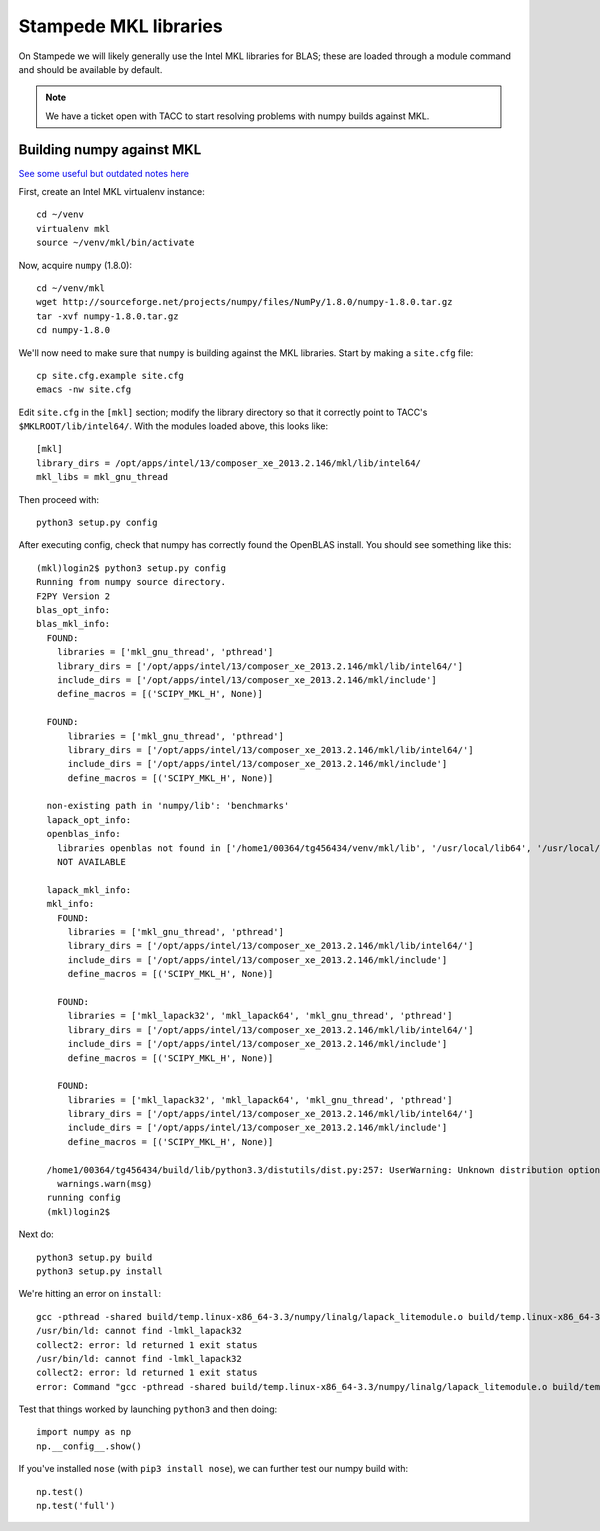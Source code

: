 Stampede MKL libraries
************************************

On Stampede we will likely generally use the Intel MKL libraries for
BLAS; these are loaded through a module command and should be
available by default.  

.. note ::

   We have a ticket open with TACC to start
   resolving problems with numpy builds against MKL.

Building numpy against MKL
----------------------------------

`See some useful but outdated notes here <https://www.cac.cornell.edu/stampede/python/nscompile.aspx>`_

First, create an Intel MKL virtualenv instance::

     cd ~/venv
     virtualenv mkl
     source ~/venv/mkl/bin/activate

Now, acquire ``numpy`` (1.8.0)::

     cd ~/venv/mkl
     wget http://sourceforge.net/projects/numpy/files/NumPy/1.8.0/numpy-1.8.0.tar.gz
     tar -xvf numpy-1.8.0.tar.gz
     cd numpy-1.8.0

We'll now need to make sure that ``numpy`` is building against the MKL
libraries.  Start by making a ``site.cfg`` file::

     cp site.cfg.example site.cfg
     emacs -nw site.cfg

Edit ``site.cfg`` in the ``[mkl]`` section; modify the
library directory so that it correctly point to TACC's
``$MKLROOT/lib/intel64/``.  
With the modules loaded above, this looks like::

     [mkl]
     library_dirs = /opt/apps/intel/13/composer_xe_2013.2.146/mkl/lib/intel64/
     mkl_libs = mkl_gnu_thread


Then proceed with::

     python3 setup.py config

After executing config, check that numpy has correctly found the
OpenBLAS install.  You should see something like this:

::

    (mkl)login2$ python3 setup.py config
    Running from numpy source directory.
    F2PY Version 2
    blas_opt_info:
    blas_mkl_info:
      FOUND:
        libraries = ['mkl_gnu_thread', 'pthread']
        library_dirs = ['/opt/apps/intel/13/composer_xe_2013.2.146/mkl/lib/intel64/']
        include_dirs = ['/opt/apps/intel/13/composer_xe_2013.2.146/mkl/include']
        define_macros = [('SCIPY_MKL_H', None)]

      FOUND:
          libraries = ['mkl_gnu_thread', 'pthread']
          library_dirs = ['/opt/apps/intel/13/composer_xe_2013.2.146/mkl/lib/intel64/']
          include_dirs = ['/opt/apps/intel/13/composer_xe_2013.2.146/mkl/include']
          define_macros = [('SCIPY_MKL_H', None)]

      non-existing path in 'numpy/lib': 'benchmarks'
      lapack_opt_info:
      openblas_info:
        libraries openblas not found in ['/home1/00364/tg456434/venv/mkl/lib', '/usr/local/lib64', '/usr/local/lib', '/usr/lib64', '/usr/lib']
        NOT AVAILABLE

      lapack_mkl_info:
      mkl_info:
        FOUND:
          libraries = ['mkl_gnu_thread', 'pthread']
          library_dirs = ['/opt/apps/intel/13/composer_xe_2013.2.146/mkl/lib/intel64/']
          include_dirs = ['/opt/apps/intel/13/composer_xe_2013.2.146/mkl/include']
          define_macros = [('SCIPY_MKL_H', None)]

        FOUND:
          libraries = ['mkl_lapack32', 'mkl_lapack64', 'mkl_gnu_thread', 'pthread']
          library_dirs = ['/opt/apps/intel/13/composer_xe_2013.2.146/mkl/lib/intel64/']
          include_dirs = ['/opt/apps/intel/13/composer_xe_2013.2.146/mkl/include']
          define_macros = [('SCIPY_MKL_H', None)]

        FOUND:
          libraries = ['mkl_lapack32', 'mkl_lapack64', 'mkl_gnu_thread', 'pthread']
          library_dirs = ['/opt/apps/intel/13/composer_xe_2013.2.146/mkl/lib/intel64/']
          include_dirs = ['/opt/apps/intel/13/composer_xe_2013.2.146/mkl/include']
          define_macros = [('SCIPY_MKL_H', None)]

      /home1/00364/tg456434/build/lib/python3.3/distutils/dist.py:257: UserWarning: Unknown distribution option: 'define_macros'
        warnings.warn(msg)
      running config
      (mkl)login2$ 


Next do::

     python3 setup.py build
     python3 setup.py install

We're hitting an error on ``install``::

      gcc -pthread -shared build/temp.linux-x86_64-3.3/numpy/linalg/lapack_litemodule.o build/temp.linux-x86_64-3.3/numpy/linalg/lapack_lite/python_xerbla.o -L/opt/apps/intel/13/composer_xe_2013.2.146/mkl/lib/intel64/ -Lbuild/temp.linux-x86_64-3.3 -lmkl_lapack32 -lmkl_lapack64 -lmkl_gnu_thread -lpthread -o build/lib.linux-x86_64-3.3/numpy/linalg/lapack_lite.cpython-33m.so
      /usr/bin/ld: cannot find -lmkl_lapack32
      collect2: error: ld returned 1 exit status
      /usr/bin/ld: cannot find -lmkl_lapack32
      collect2: error: ld returned 1 exit status
      error: Command "gcc -pthread -shared build/temp.linux-x86_64-3.3/numpy/linalg/lapack_litemodule.o build/temp.linux-x86_64-3.3/numpy/linalg/lapack_lite/python_xerbla.o -L/opt/apps/intel/13/composer_xe_2013.2.146/mkl/lib/intel64/ -Lbuild/temp.linux-x86_64-3.3 -lmkl_lapack32 -lmkl_lapack64 -lmkl_gnu_thread -lpthread -o build/lib.linux-x86_64-3.3/numpy/linalg/lapack_lite.cpython-33m.so" failed with exit status 1

Test that things worked by launching ``python3`` and then doing::

     import numpy as np
     np.__config__.show()

If you've installed ``nose`` (with ``pip3 install nose``), 
we can further test our numpy build with::

     np.test()
     np.test('full')
